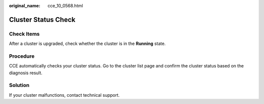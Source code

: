 :original_name: cce_10_0568.html

.. _cce_10_0568:

Cluster Status Check
====================

Check Items
-----------

After a cluster is upgraded, check whether the cluster is in the **Running** state.

Procedure
---------

CCE automatically checks your cluster status. Go to the cluster list page and confirm the cluster status based on the diagnosis result.

Solution
--------

If your cluster malfunctions, contact technical support.
